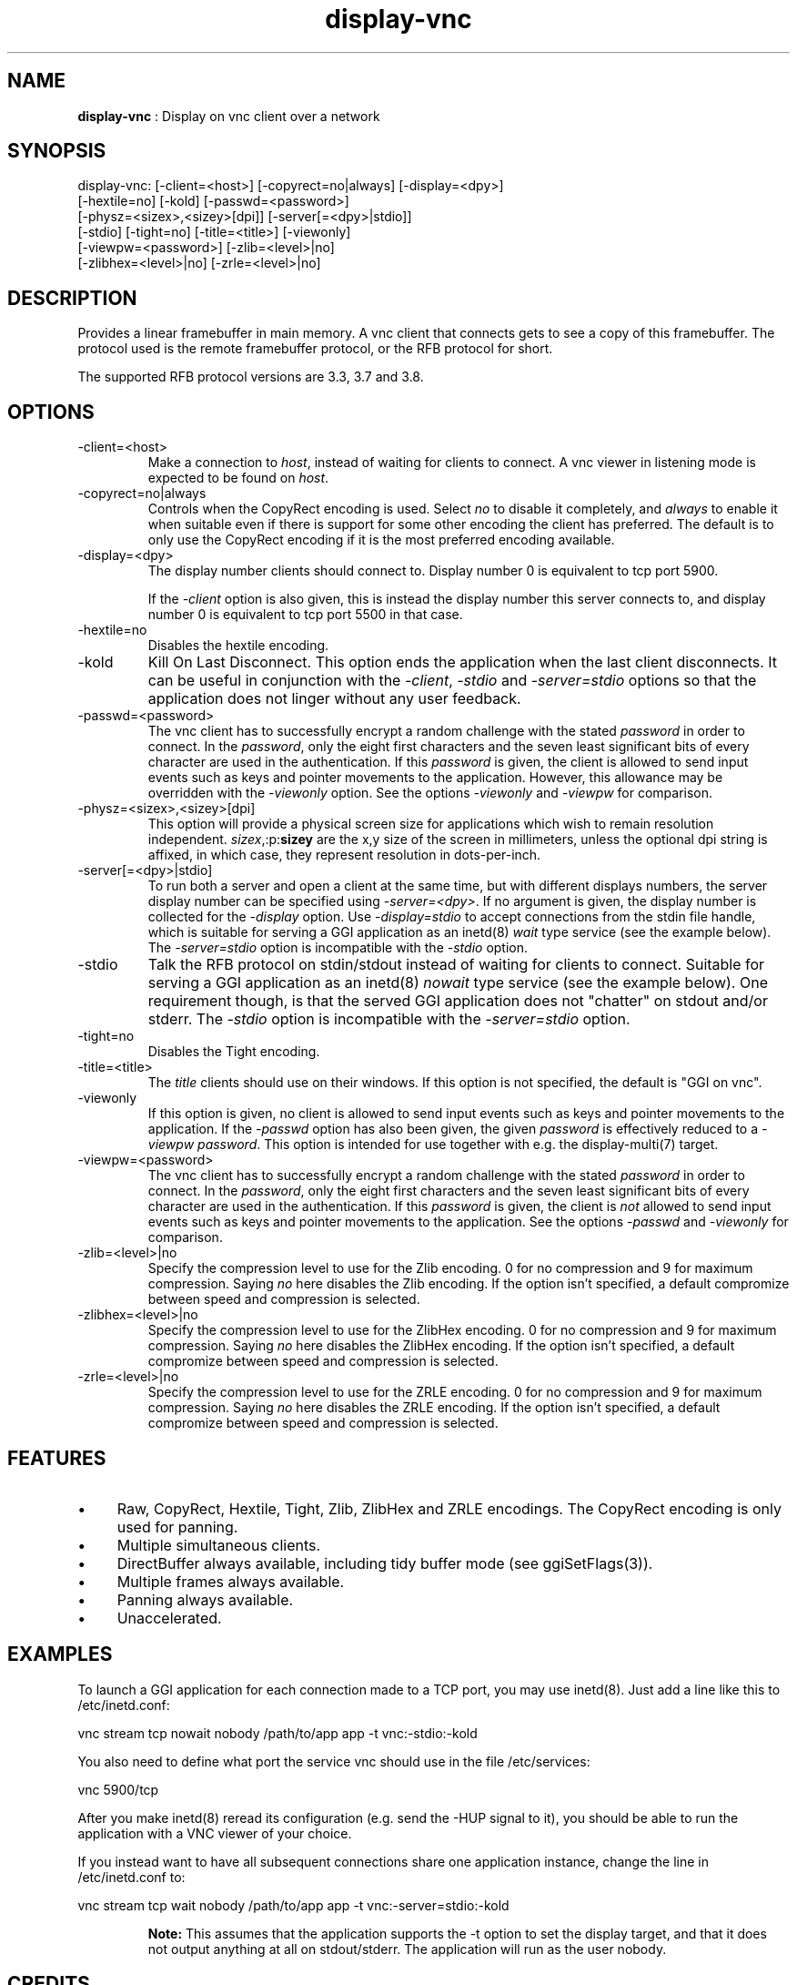 .TH "display-vnc" 7 "2006-10-10" "libggi-current" GGI
.SH NAME
\fBdisplay-vnc\fR : Display on vnc client over a network
.SH SYNOPSIS
.nb
.nf
display-vnc: [-client=<host>] [-copyrect=no|always] [-display=<dpy>]
             [-hextile=no] [-kold] [-passwd=<password>]
             [-physz=<sizex>,<sizey>[dpi]] [-server[=<dpy>|stdio]]
             [-stdio] [-tight=no] [-title=<title>] [-viewonly]
             [-viewpw=<password>] [-zlib=<level>|no]
             [-zlibhex=<level>|no] [-zrle=<level>|no]
.fi

.SH DESCRIPTION
Provides a linear framebuffer in main memory. A vnc client that
connects gets to see a copy of this framebuffer. The protocol
used is the remote framebuffer protocol, or the RFB protocol for
short.

The supported RFB protocol versions are 3.3, 3.7 and 3.8.
.SH OPTIONS
.TP
\f(CW-client=<host>\fR
Make a connection to \fIhost\fR, instead of waiting for clients to
connect. A vnc viewer in listening mode is expected to be found on
\fIhost\fR.

.TP
\f(CW-copyrect=no|always\fR
Controls when the CopyRect encoding is used. Select \fIno\fR to disable
it completely, and \fIalways\fR to enable it when suitable even if there
is support for some other encoding the client has preferred. The default
is to only use the CopyRect encoding if it is the most preferred
encoding available.

.TP
\f(CW-display=<dpy>\fR
The display number clients should connect to. Display number 0 is
equivalent to tcp port 5900.

If the \fI-client\fR option is also given, this is instead the display
number this server connects to, and display number 0 is equivalent
to tcp port 5500 in that case.

.TP
\f(CW-hextile=no\fR
Disables the hextile encoding.

.TP
\f(CW-kold\fR
Kill On Last Disconnect. This option ends the application when the last
client disconnects. It can be useful in conjunction with the \fI-client\fR,
\fI-stdio\fR and \fI-server=stdio\fR options so that the application does
not linger without any user feedback.

.TP
\f(CW-passwd=<password>\fR
The vnc client has to successfully encrypt a random challenge
with the stated \fIpassword\fR in order to connect. In the
\fIpassword\fR, only the eight first characters and the seven least
significant bits of every character are used in the authentication.
If this \fIpassword\fR is given, the client is allowed to send input
events such as keys and pointer movements to the application. However,
this allowance may be overridden with the \fI-viewonly\fR option. See
the options \fI-viewonly\fR and \fI-viewpw\fR for comparison.

.TP
\f(CW-physz=<sizex>,<sizey>[dpi]\fR
This option will provide a physical screen size for applications
which wish to remain resolution independent. \fIsizex\fR,:p:\fBsizey\fR
are the x,y size of the screen in millimeters, unless the optional
\f(CWdpi\fR string is affixed, in which case, they represent resolution
in dots-per-inch.

.TP
\f(CW-server[=<dpy>|stdio]\fR
To run both a server and open a client at the same time, but with
different displays numbers, the server display number can be specified
using \fI-server=<dpy>\fR. If no argument is given, the display number
is collected for the \fI-display\fR option. Use \fI-display=stdio\fR to
accept connections from the stdin file handle, which is suitable for
serving a GGI application as an inetd(8) \fIwait\fR type service (see
the example below). The \fI-server=stdio\fR option is incompatible with
the \fI-stdio\fR option.

.TP
\f(CW-stdio\fR
Talk the RFB protocol on stdin/stdout instead of waiting for clients
to connect. Suitable for serving a GGI application as an inetd(8)
\fInowait\fR type service (see the example below). One requirement
though, is that the served GGI application does not "chatter" on
stdout and/or stderr. The \fI-stdio\fR option is incompatible with the
\fI-server=stdio\fR option.

.TP
\f(CW-tight=no\fR
Disables the Tight encoding.

.TP
\f(CW-title=<title>\fR
The \fItitle\fR clients should use on their windows. If this option
is not specified, the default is "GGI on vnc".

.TP
\f(CW-viewonly\fR
If this option is given, no client is allowed to send input events
such as keys and pointer movements to the application. If the
\fI-passwd\fR option has also been given, the given \fIpassword\fR is
effectively reduced to a \fI-viewpw\fR \fIpassword\fR. This option is
intended for use together with e.g. the \f(CWdisplay-multi(7)\fR
target.

.TP
\f(CW-viewpw=<password>\fR
The vnc client has to successfully encrypt a random challenge
with the stated \fIpassword\fR in order to connect. In the
\fIpassword\fR, only the eight first characters and the seven least
significant bits of every character are used in the authentication.
If this \fIpassword\fR is given, the client is \fInot\fR allowed to send
input events such as keys and pointer movements to the application.
See the options \fI-passwd\fR and \fI-viewonly\fR for comparison.

.TP
\f(CW-zlib=<level>|no\fR
Specify the compression level to use for the Zlib encoding. 0 for
no compression and 9 for maximum compression. Saying \fIno\fR here
disables the Zlib encoding. If the option isn't specified, a default
compromize between speed and compression is selected.

.TP
\f(CW-zlibhex=<level>|no\fR
Specify the compression level to use for the ZlibHex encoding. 0 for
no compression and 9 for maximum compression. Saying \fIno\fR here
disables the ZlibHex encoding. If the option isn't specified, a default
compromize between speed and compression is selected.

.TP
\f(CW-zrle=<level>|no\fR
Specify the compression level to use for the ZRLE encoding. 0 for
no compression and 9 for maximum compression. Saying \fIno\fR here
disables the ZRLE encoding. If the option isn't specified, a default
compromize between speed and compression is selected.

.PP
.SH FEATURES
.IP \(bu 4
Raw, CopyRect, Hextile, Tight, Zlib, ZlibHex and ZRLE encodings. The
CopyRect encoding is only used for panning.
.IP \(bu 4
Multiple simultaneous clients.
.IP \(bu 4
DirectBuffer always available, including tidy buffer mode (see
\f(CWggiSetFlags(3)\fR).
.IP \(bu 4
Multiple frames always available.
.IP \(bu 4
Panning always available.
.IP \(bu 4
Unaccelerated.
.PP
.SH EXAMPLES
To launch a GGI application for each connection made to a TCP port, you
may use inetd(8). Just add a line like this to \f(CW/etc/inetd.conf\fR:

.nb
.nf
vnc stream tcp nowait nobody /path/to/app app -t vnc:-stdio:-kold
.fi

You also need to define what port the service \f(CWvnc\fR should use in the
file \f(CW/etc/services\fR:

.nb
.nf
vnc            5900/tcp
.fi

After you make inetd(8) reread its configuration (e.g. send the -HUP
signal to it), you should be able to run the application with a VNC
viewer of your choice.

If you instead want to have all subsequent connections share one
application instance, change the line in \f(CW/etc/inetd.conf\fR to:

.nb
.nf
vnc stream tcp wait nobody /path/to/app app -t vnc:-server=stdio:-kold
.fi

.RS
\fBNote:\fR
This assumes that the application supports the \f(CW-t\fR option to set
the display target, and that it does not output anything at all on
stdout/stderr. The application will run as the user \f(CWnobody\fR.
.RE
.SH CREDITS
The Tight encoding uses the jpeg library from the Independent JPEG Group.
.SH BUGS
.IP \(bu 4
If the application does not give control to libgii with regular
intervals (i.e. \f(CWgiiEventRead(3)\fR, \f(CWgiiEventPoll(3)\fR or some
wrapper that in turn calls one of these functions) this display target
will not work, or at least not work well.
.IP \(bu 4
For the Tight encoding there are a few tunables left. 1) The "weigth"
of the different subencodings needs to be tuned. E.g. the gradient
filter subencoding is never used, even if it should be very good on
"blocky" data. 2) The jpeg quality selection could probably also be
better tuned. 3) The client should be able to select the zlib
compression level.
.IP \(bu 4
Special keys (i.e. shift, escape, etc) needs to be converted.
.PP
